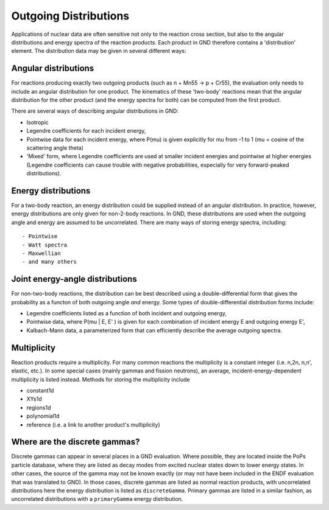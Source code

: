Outgoing Distributions
======================

Applications of nuclear data are often sensitive not only to the reaction cross section, but also to the angular distributions and energy spectra of the reaction products. Each product in GND therefore contains a 'distribution' element. The distribution data may be given in several different ways::

Angular distributions
---------------------

For reactions producing exactly two outgoing products (such as n + Mn55 -> p + Cr55), the evaluation only needs to include an angular distribution for one product. The kinematics of these 'two-body' reactions mean that the angular distribution for the other product (and the energy spectra for both) can be computed from the first product.

There are several ways of describing angular distributions in GND:

- Isotropic
- Legendre coefficients for each incident energy,
- Pointwise data for each incident energy, where P(mu) is given explicitly for mu from -1 to 1 (mu = cosine of the scattering angle theta)
- 'Mixed' form, where Legendre coefficients are used at smaller incident energies and pointwise at higher energies (Legendre coefficients can cause trouble with negative probabilities, especially for very forward-peaked distributions).

Energy distributions
--------------------

For a two-body reaction, an energy distribution could be supplied instead of an angular distribution. In practice, however, energy distributions are only given for non-2-body reactions. In GND, these distributions are used when the outgoing angle and energy are assumed to be uncorrelated. There are many ways of storing energy spectra, including::

- Pointwise
- Watt spectra
- Maxwellian
- and many others

Joint energy-angle distributions
--------------------------------

For non-two-body reactions, the distribution can be best described using a double-differential form that gives the probability as a functon of both outgoing angle *and* energy. Some types of double-differential distribution forms include:

- Legendre coefficients listed as a function of both incident and outgoing energy,
- Pointwise data, where P(mu | E, E' ) is given for each combination of incident energy E and outgoing energy E',
- Kalbach-Mann data, a parameterized form that can efficiently describe the average outgoing spectra.

Multiplicity
------------

Reaction products require a multiplicity. For many common reactions the multiplicity is a constant integer (i.e. n,2n,
n,n', elastic, etc.).  In some special cases (mainly gammas and fission neutrons), an average,
incident-energy-dependent multiplicity is listed instead. Methods for storing the multiplicity include

- constant1d
- XYs1d
- regions1d
- polynomial1d
- reference (i.e. a link to another product's multiplicity)

Where are the discrete gammas?
------------------------------

Discrete gammas can appear in several places in a GND evaluation. Where possible, they are located inside
the PoPs particle database, where they are listed as decay modes from excited nuclear states down to lower energy states.
In other cases, the source of the gamma may not be known exactly (or may not have been included in the ENDF evaluation
that was translated to GND).  In those cases, discrete gammas are listed as normal reaction products,
with uncorrelated distributions here the energy distribution is listed as ``discreteGamma``.
Primary gammas are listed in a similar fashion, as uncorrelated distributions with a ``primaryGamma`` energy distribution.
